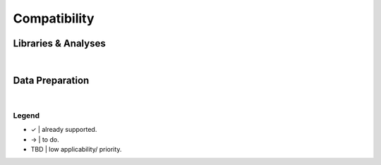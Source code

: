 *************
Compatibility
*************

Libraries & Analyses
====================

.. csv-table::
  :header: , Keras, PyTorch, TensorFlow
  :align: center
  :widths: 30, 8, 8

  Classification (binary), ✓, →, →
  Classification (multi), ✓, →, →
  Regression, ✓, →, →
  Generation, →, →, →
  Reinforcement, TBD, TBD, TBD

|

Data Preparation
================

.. csv-table::
  :header: , Tabular, Image, Sequence, Graph, Text
  :align: center
  :widths: 30, 8, 8, 8, 8

  Splitting, ✓, ✓, →, →, →
  Folding, ✓, ✓, →, →, →
  Encoding, ✓, ✓, →, →, →
  Dimensionality reduction, →, TBD, →, →, TBD
  Imputation, →, TBD, →, →, TBD
  Anomaly/ outlier detection, →, TBD, →, TBD, TBD
  Feature selection/ augmentation, →, TBD, →, →, TBD
  Clustering/ PCA, →, TBD, →, TBD, TBD
  Cleaning, →, →, →, →, TBD

|

Legend
^^^^^^

* ✓  |  already supported.
* →  |  to do.
* TBD  |  low applicability/ priority.